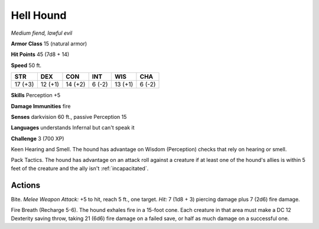 Hell Hound
----------


.. https://stackoverflow.com/questions/11984652/bold-italic-in-restructuredtext

.. raw:: html

   <style type="text/css">
     span.bolditalic {
       font-weight: bold;
       font-style: italic;
     }
   </style>

.. role:: bi
   :class: bolditalic


*Medium fiend, lawful evil*

**Armor Class** 15 (natural armor)

**Hit Points** 45 (7d8 + 14)

**Speed** 50 ft.

+-----------+-----------+-----------+-----------+-----------+-----------+
| STR       | DEX       | CON       | INT       | WIS       | CHA       |
+===========+===========+===========+===========+===========+===========+
| 17 (+3)   | 12 (+1)   | 14 (+2)   | 6 (-2)    | 13 (+1)   | 6 (-2)    |
+-----------+-----------+-----------+-----------+-----------+-----------+

**Skills** Perception +5

**Damage Immunities** fire

**Senses** darkvision 60 ft., passive Perception 15

**Languages** understands Infernal but can't speak it

**Challenge** 3 (700 XP)

:bi:`Keen Hearing and Smell`. The hound has advantage on Wisdom
(Perception) checks that rely on hearing or smell.

:bi:`Pack Tactics`. The hound has advantage on an attack roll against a
creature if at least one of the hound's allies is within 5 feet of the
creature and the ally isn't :ref:`incapacitated`.


Actions
^^^^^^^

:bi:`Bite`. *Melee Weapon Attack:* +5 to hit, reach 5 ft., one target.
*Hit:* 7 (1d8 + 3) piercing damage plus 7 (2d6) fire damage.

:bi:`Fire Breath (Recharge 5-6)`. The hound exhales fire in a 15-foot
cone. Each creature in that area must make a DC 12 Dexterity saving
throw, taking 21 (6d6) fire damage on a failed save, or half as much
damage on a successful one.

